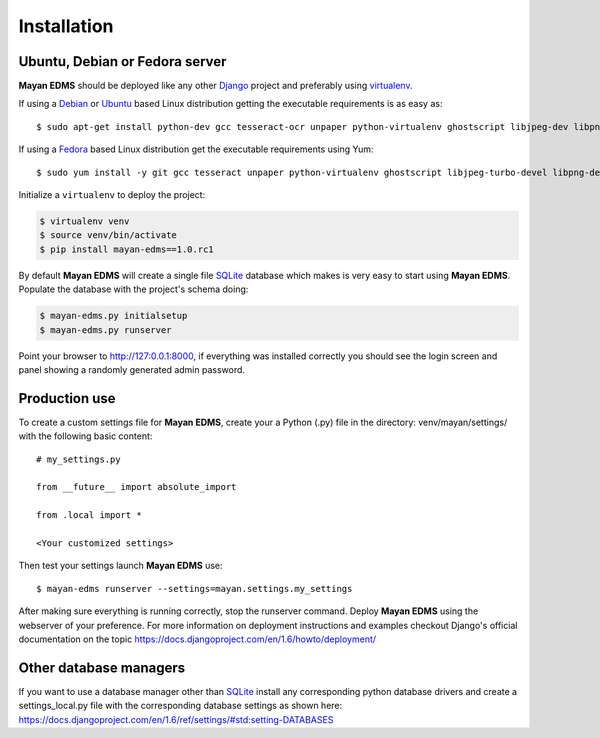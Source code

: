 ============
Installation
============

Ubuntu, Debian or Fedora server
-------------------------------

**Mayan EDMS** should be deployed like any other Django_ project and preferably using virtualenv_.

If using a Debian_ or Ubuntu_ based Linux distribution getting the executable requirements is as easy as::

    $ sudo apt-get install python-dev gcc tesseract-ocr unpaper python-virtualenv ghostscript libjpeg-dev libpng-dev poppler-utils -y

If using a Fedora_ based Linux distribution get the executable requirements using Yum::

    $ sudo yum install -y git gcc tesseract unpaper python-virtualenv ghostscript libjpeg-turbo-devel libpng-devel poppler-util python-devel

Initialize a ``virtualenv`` to deploy the project:

.. code-block:: bash

    $ virtualenv venv
    $ source venv/bin/activate
    $ pip install mayan-edms==1.0.rc1

By default **Mayan EDMS** will create a single file SQLite_ database which makes
is very easy to start using **Mayan EDMS**. Populate the database with the project's schema doing:

.. code-block:: bash

    $ mayan-edms.py initialsetup
    $ mayan-edms.py runserver

Point your browser to http://127:0.0.1:8000, if everything was installed
correctly you should see the login screen and panel showing a randomly generated admin password.


Production use
--------------

To create a custom settings file for **Mayan EDMS**, create your a Python (.py) file
in the directory: venv/mayan/settings/ with the following basic content::

    # my_settings.py

    from __future__ import absolute_import

    from .local import *

    <Your customized settings>

Then test your settings launch **Mayan EDMS** use::

    $ mayan-edms runserver --settings=mayan.settings.my_settings

After making sure everything is running correctly, stop the runserver command.
Deploy **Mayan EDMS** using the webserver of your preference. For more information
on deployment instructions and examples checkout Django's official documentation
on the topic https://docs.djangoproject.com/en/1.6/howto/deployment/


Other database managers
-----------------------

If you want to use a database manager other than SQLite_ install any
corresponding python database drivers and create a settings_local.py file
with the corresponding database settings as shown here: https://docs.djangoproject.com/en/1.6/ref/settings/#std:setting-DATABASES


.. _`vendor lock-in`: https://secure.wikimedia.org/wikipedia/en/wiki/Vendor_lock-in
.. _Python: http://www.python.org/
.. _Django: http://www.djangoproject.com/
.. _OCR: https://secure.wikimedia.org/wikipedia/en/wiki/Optical_character_recognition
.. _`Open source`: https://secure.wikimedia.org/wikipedia/en/wiki/Open_source
.. _Django: http://www.djangoproject.com/
.. _Apache: https://www.apache.org/
.. _Debian: http://www.debian.org/
.. _Ubuntu: http://www.ubuntu.com/
.. _Download: https://github.com/mayan-edms/mayan-edms/archives/master
.. _virtualenv: http://www.virtualenv.org/en/latest/index.html
.. _Fedora: http://fedoraproject.org/
.. _SQLite: https://www.sqlite.org/

